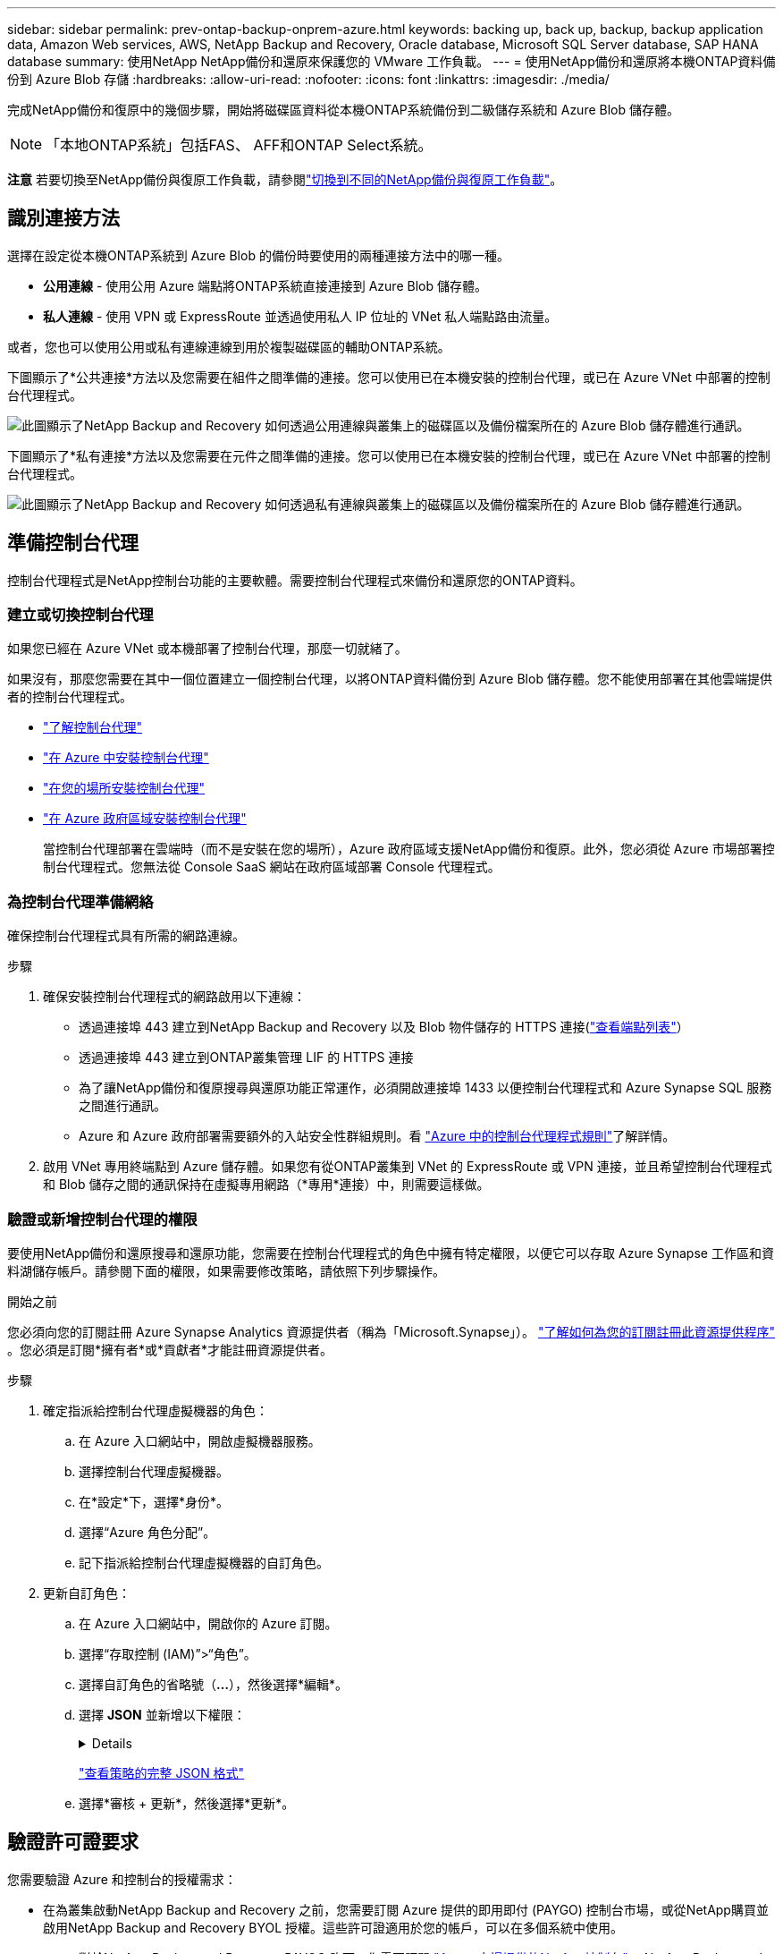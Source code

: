 ---
sidebar: sidebar 
permalink: prev-ontap-backup-onprem-azure.html 
keywords: backing up, back up, backup, backup application data, Amazon Web services, AWS, NetApp Backup and Recovery, Oracle database, Microsoft SQL Server database, SAP HANA database 
summary: 使用NetApp NetApp備份和還原來保護您的 VMware 工作負載。 
---
= 使用NetApp備份和還原將本機ONTAP資料備份到 Azure Blob 存儲
:hardbreaks:
:allow-uri-read: 
:nofooter: 
:icons: font
:linkattrs: 
:imagesdir: ./media/


[role="lead"]
完成NetApp備份和復原中的幾個步驟，開始將磁碟區資料從本機ONTAP系統備份到二級儲存系統和 Azure Blob 儲存體。


NOTE: 「本地ONTAP系統」包括FAS、 AFF和ONTAP Select系統。

[]
====
*注意* 若要切換至NetApp備份與復原工作負載，請參閱link:br-start-switch-ui.html["切換到不同的NetApp備份與復原工作負載"]。

====


== 識別連接方法

選擇在設定從本機ONTAP系統到 Azure Blob 的備份時要使用的兩種連接方法中的哪一種。

* *公用連線* - 使用公用 Azure 端點將ONTAP系統直接連接到 Azure Blob 儲存體。
* *私人連線* - 使用 VPN 或 ExpressRoute 並透過使用私人 IP 位址的 VNet 私人端點路由流量。


或者，您也可以使用公用或私有連線連線到用於複製磁碟區的輔助ONTAP系統。

下圖顯示了*公共連接*方法以及您需要在組件之間準備的連接。您可以使用已在本機安裝的控制台代理，或已在 Azure VNet 中部署的控制台代理程式。

image:diagram_cloud_backup_onprem_azure_public.png["此圖顯示了NetApp Backup and Recovery 如何透過公用連線與叢集上的磁碟區以及備份檔案所在的 Azure Blob 儲存體進行通訊。"]

下圖顯示了*私有連接*方法以及您需要在元件之間準備的連接。您可以使用已在本機安裝的控制台代理，或已在 Azure VNet 中部署的控制台代理程式。

image:diagram_cloud_backup_onprem_azure_private.png["此圖顯示了NetApp Backup and Recovery 如何透過私有連線與叢集上的磁碟區以及備份檔案所在的 Azure Blob 儲存體進行通訊。"]



== 準備控制台代理

控制台代理程式是NetApp控制台功能的主要軟體。需要控制台代理程式來備份和還原您的ONTAP資料。



=== 建立或切換控制台代理

如果您已經在 Azure VNet 或本機部署了控制台代理，那麼一切就緒了。

如果沒有，那麼您需要在其中一個位置建立一個控制台代理，以將ONTAP資料備份到 Azure Blob 儲存體。您不能使用部署在其他雲端提供者的控制台代理程式。

* https://docs.netapp.com/us-en/console-setup-admin/concept-connectors.html["了解控制台代理"^]
* https://docs.netapp.com/us-en/console-setup-admin/task-quick-start-connector-azure.html["在 Azure 中安裝控制台代理"^]
* https://docs.netapp.com/us-en/console-setup-admin/task-quick-start-connector-on-prem.html["在您的場所安裝控制台代理"^]
* https://docs.netapp.com/us-en/console-setup-admin/task-install-restricted-mode.html["在 Azure 政府區域安裝控制台代理"^]
+
當控制台代理部署在雲端時（而不是安裝在您的場所），Azure 政府區域支援NetApp備份和復原。此外，您必須從 Azure 市場部署控制台代理程式。您無法從 Console SaaS 網站在政府區域部署 Console 代理程式。





=== 為控制台代理準備網絡

確保控制台代理程式具有所需的網路連線。

.步驟
. 確保安裝控制台代理程式的網路啟用以下連線：
+
** 透過連接埠 443 建立到NetApp Backup and Recovery 以及 Blob 物件儲存的 HTTPS 連接(https://docs.netapp.com/us-en/console-setup-admin/task-set-up-networking-azure.html#endpoints-contacted-for-day-to-day-operations["查看端點列表"^]）
** 透過連接埠 443 建立到ONTAP叢集管理 LIF 的 HTTPS 連接
** 為了讓NetApp備份和復原搜尋與還原功能正常運作，必須開啟連接埠 1433 以便控制台代理程式和 Azure Synapse SQL 服務之間進行通訊。
** Azure 和 Azure 政府部署需要額外的入站安全性群組規則。看 https://docs.netapp.com/us-en/console-setup-admin/reference-ports-azure.html["Azure 中的控制台代理程式規則"^]了解詳情。


. 啟用 VNet 專用終端點到 Azure 儲存體。如果您有從ONTAP叢集到 VNet 的 ExpressRoute 或 VPN 連接，並且希望控制台代理程式和 Blob 儲存之間的通訊保持在虛擬專用網路（*專用*連接）中，則需要這樣做。




=== 驗證或新增控制台代理的權限

要使用NetApp備份和還原搜尋和還原功能，您需要在控制台代理程式的角色中擁有特定權限，以便它可以存取 Azure Synapse 工作區和資料湖儲存帳戶。請參閱下面的權限，如果需要修改策略，請依照下列步驟操作。

.開始之前
您必須向您的訂閱註冊 Azure Synapse Analytics 資源提供者（稱為「Microsoft.Synapse」）。 https://docs.microsoft.com/en-us/azure/azure-resource-manager/management/resource-providers-and-types#register-resource-provider["了解如何為您的訂閱註冊此資源提供程序"^] 。您必須是訂閱*擁有者*或*貢獻者*才能註冊資源提供者。

.步驟
. 確定指派給控制台代理虛擬機器的角色：
+
.. 在 Azure 入口網站中，開啟虛擬機器服務。
.. 選擇控制台代理虛擬機器。
.. 在*設定*下，選擇*身份*。
.. 選擇“Azure 角色分配”。
.. 記下指派給控制台代理虛擬機器的自訂角色。


. 更新自訂角色：
+
.. 在 Azure 入口網站中，開啟你的 Azure 訂閱。
.. 選擇“存取控制 (IAM)”>“角色”。
.. 選擇自訂角色的省略號（*...*），然後選擇*編輯*。
.. 選擇 *JSON* 並新增以下權限：
+
[%collapsible]
====
[source, json]
----
"Microsoft.Storage/storageAccounts/listkeys/action",
"Microsoft.Storage/storageAccounts/read",
"Microsoft.Storage/storageAccounts/write",
"Microsoft.Storage/storageAccounts/blobServices/containers/read",
"Microsoft.Storage/storageAccounts/listAccountSas/action",
"Microsoft.KeyVault/vaults/read",
"Microsoft.KeyVault/vaults/accessPolicies/write",
"Microsoft.Network/networkInterfaces/read",
"Microsoft.Resources/subscriptions/locations/read",
"Microsoft.Network/virtualNetworks/read",
"Microsoft.Network/virtualNetworks/subnets/read",
"Microsoft.Resources/subscriptions/resourceGroups/read",
"Microsoft.Resources/subscriptions/resourcegroups/resources/read",
"Microsoft.Resources/subscriptions/resourceGroups/write",
"Microsoft.Authorization/locks/*",
"Microsoft.Network/privateEndpoints/write",
"Microsoft.Network/privateEndpoints/read",
"Microsoft.Network/privateDnsZones/virtualNetworkLinks/write",
"Microsoft.Network/virtualNetworks/join/action",
"Microsoft.Network/privateDnsZones/A/write",
"Microsoft.Network/privateDnsZones/read",
"Microsoft.Network/privateDnsZones/virtualNetworkLinks/read",
"Microsoft.Network/networkInterfaces/delete",
"Microsoft.Network/networkSecurityGroups/delete",
"Microsoft.Resources/deployments/delete",
"Microsoft.ManagedIdentity/userAssignedIdentities/assign/action",
"Microsoft.Synapse/workspaces/write",
"Microsoft.Synapse/workspaces/read",
"Microsoft.Synapse/workspaces/delete",
"Microsoft.Synapse/register/action",
"Microsoft.Synapse/checkNameAvailability/action",
"Microsoft.Synapse/workspaces/operationStatuses/read",
"Microsoft.Synapse/workspaces/firewallRules/read",
"Microsoft.Synapse/workspaces/replaceAllIpFirewallRules/action",
"Microsoft.Synapse/workspaces/operationResults/read",
"Microsoft.Synapse/workspaces/privateEndpointConnectionsApproval/action"
----
====
+
https://docs.netapp.com/us-en/console-setup-admin/reference-permissions-azure.html["查看策略的完整 JSON 格式"^]

.. 選擇*審核 + 更新*，然後選擇*更新*。






== 驗證許可證要求

您需要驗證 Azure 和控制台的授權需求：

* 在為叢集啟動NetApp Backup and Recovery 之前，您需要訂閱 Azure 提供的即用即付 (PAYGO) 控制台市場，或從NetApp購買並啟用NetApp Backup and Recovery BYOL 授權。這些許可證適用於您的帳戶，可以在多個系統中使用。
+
** 對於NetApp Backup and Recovery PAYGO 許可，您需要訂閱 https://azuremarketplace.microsoft.com/en-us/marketplace/apps/netapp.cloud-manager?tab=Overview["Azure 市場提供的NetApp控制台"^]。  NetApp Backup and Recovery 的計費透過此訂閱完成。
** 對於NetApp備份和還原 BYOL 許可，您需要NetApp提供的序號，以便您在許可證的有效期限和容量內使用該服務。link:br-start-licensing.html["了解如何管理您的 BYOL 許可證"] 。


* 您需要對用於儲存備份的物件儲存空間進行 Azure 訂閱。


*支援地區*

您可以在所有區域（包括 Azure 政府區域）中建立從本機系統到 Azure Blob 的備份。您在設定服務時指定儲存備份的區域。



== 準備ONTAP集群

您需要準備來源本機ONTAP系統以及任何輔助本機ONTAP或Cloud Volumes ONTAP系統。

準備ONTAP集群涉及以下步驟：

* 在NetApp控制台中發現您的ONTAP系統
* 驗證ONTAP系統要求
* 驗證ONTAP網路要求以將資料備份到對象存儲
* 驗證ONTAP複製卷的網路要求




=== 在NetApp控制台中發現您的ONTAP系統

您的來源本機ONTAP系統和任何輔助本機ONTAP或Cloud Volumes ONTAP系統都必須在NetApp控制台 *系統* 頁面上可用。

您需要知道叢集管理 IP 位址和管理員使用者帳戶的密碼才能新增叢集。https://docs.netapp.com/us-en/storage-management-ontap-onprem/task-discovering-ontap.html["了解如何發現集群"^] 。



=== 驗證ONTAP系統要求

確保滿足以下ONTAP要求：

* 最低版本為ONTAP 9.8；建議使用ONTAP 9.8P13 及更高版本。
* SnapMirror許可證（包含在高級捆綁包或資料保護捆綁包中）。
+
*注意：*使用NetApp備份和復原時不需要「混合雲端捆綁包」。

+
了解如何 https://docs.netapp.com/us-en/ontap/system-admin/manage-licenses-concept.html["管理您的叢集許可證"^]。

* 時間和時區設定正確。了解如何 https://docs.netapp.com/us-en/ontap/system-admin/manage-cluster-time-concept.html["配置叢集時間"^]。
* 如果要複製數據，則應在複製資料之前驗證來源系統和目標系統是否運行相容的ONTAP版本。
+
https://docs.netapp.com/us-en/ontap/data-protection/compatible-ontap-versions-snapmirror-concept.html["查看與SnapMirror關係相容的ONTAP版本"^] 。





=== 驗證ONTAP網路要求以將資料備份到對象存儲

您必須在連接到物件儲存的系統上配置以下要求。

* 對於扇出備份架構，請在主系統上配置以下設定。
* 對於級聯備份架構，請在_輔助_系統上設定下列設定。


需滿足以下ONTAP集群網路需求：

* ONTAP叢集透過連接埠 443 啟動從叢集間 LIF 到 Azure Blob 儲存體的 HTTPS 連接，以執行備份和還原作業。
+
ONTAP從物件儲存讀取和寫入資料。物件儲存從不啟動，它只是響應。

* ONTAP需要從控制台代理到叢集管理 LIF 的入站連線。控制台代理程式可以駐留在 Azure VNet 中。
* 每個託管要備份的磁碟區的ONTAP節點上都需要一個叢集間 LIF。  LIF 必須與ONTAP用於連接物件儲存的 _IPspace_ 相關聯。 https://docs.netapp.com/us-en/ontap/networking/standard_properties_of_ipspaces.html["了解有關 IP 空間的更多信息"^] 。
+
設定NetApp Backup and Recovery 時，系統會提示您輸入要使用的 IP 空間。您應該選擇與每個 LIF 關聯的 IP 空間。這可能是「預設」 IP 空間或您建立的自訂 IP 空間。

* 節點和叢集間 LIF 能夠存取物件儲存。
* 已為磁碟區所在的儲存虛擬機器設定 DNS 伺服器。了解如何 https://docs.netapp.com/us-en/ontap/networking/configure_dns_services_auto.html["為 SVM 配置 DNS 服務"^]。
* 如果您使用的 IP 空間與預設 IP 空間不同，則可能需要建立靜態路由才能存取物件儲存。
* 如有必要，請更新防火牆規則，以允許NetApp備份和恢復服務透過連接埠 443 從ONTAP連接到物件存儲，並透過連接埠 53（TCP/UDP）從儲存虛擬機器到 DNS 伺服器的名稱解析流量。




=== 驗證ONTAP複製卷的網路要求

如果您打算使用NetApp Backup and Recovery 在輔助ONTAP系統上建立複製卷，請確保來源系統和目標系統符合下列網路需求。



==== 本地ONTAP網路需求

* 如果叢集位於您的場所，您應該從公司網路連接到雲端提供者中的虛擬網路。這通常是 VPN 連線。
* ONTAP叢集必須滿足額外的子網路、連接埠、防火牆和叢集要求。
+
由於您可以複製到Cloud Volumes ONTAP或本機系統，因此請查看本機ONTAP系統的對等需求。 https://docs.netapp.com/us-en/ontap-sm-classic/peering/reference_prerequisites_for_cluster_peering.html["查看ONTAP文件中的叢集對等前提條件"^] 。





==== Cloud Volumes ONTAP網路需求

* 實例的安全性群組必須包含所需的入站和出站規則：具體來說，ICMP 和連接埠 11104 和 11105 的規則。這些規則包含在預先定義的安全性群組中。




== 準備 Azure Blob 作為備份目標

. 您可以在啟動精靈中使用自己的自訂管理金鑰進行資料加密，而不是使用預設的 Microsoft 管理加密金鑰。在這種情況下，您將需要有 Azure 訂閱、Key Vault 名稱和金鑰。 https://docs.microsoft.com/en-us/azure/storage/common/customer-managed-keys-overview["了解如何使用自己的密鑰"^] 。
+
請注意，備份和復原支援_Azure 存取策略_作為權限模型。目前不支援 Azure 基於角色的存取控制 (Azure RBAC) 權限模型。

. 如果您希望透過公共網際網路從本機資料中心到 VNet 建立更安全的連接，則可以在啟動精靈中設定 Azure 專用端點。在這種情況下，您需要了解此連接的 VNet 和子網路。 https://docs.microsoft.com/en-us/azure/private-link/private-endpoint-overview["請參閱有關使用私有端點的詳細信息"^] 。




=== 建立 Azure Blob 儲存體帳戶

預設情況下，該服務會為您建立儲存帳戶。如果您想使用自己的儲存帳戶，您可以在啟動備份啟動精靈之前建立它們，然後在精靈中選擇這些儲存帳戶。

link:prev-ontap-protect-journey.html["了解有關創建自己的儲存帳戶的更多信息"] 。



== 啟動ONTAP磁碟區上的備份

隨時直接從您的本機系統啟動備份。

嚮導將引導您完成以下主要步驟：

* <<選擇要備份的捲>>
* <<定義備份策略>>
* <<檢查您的選擇>>


您還可以<<顯示 API 命令>>在審查步驟中，您可以複製程式碼來自動為未來的系統啟動備份。



=== 啟動精靈

.步驟
. 使用以下方式之一存取啟動備份和復原精靈：
+
** 從控制台*系統*頁面中，選擇系統並選擇右側面板中備份和還原服務旁邊的*啟用>備份磁碟區*。
+
如果控制台*系統*頁面上存在備份的 Azure 目標，則可以將ONTAP叢集拖曳到 Azure Blob 物件儲存體上。

** 在備份和復原欄中選擇*卷*。從磁碟區選項卡中，選擇*操作*image:icon-action.png["操作圖示"]圖示並選擇單一磁碟區（尚未啟用複製或備份到物件儲存）的*啟動備份*。


+
精靈的介紹頁面顯示保護選項，包括本機快照、複製和備份。如果您在此步驟中選擇了第二個選項，則會出現「定義備份策略」頁面，其中選擇一個磁碟區。

. 繼續以下選項：
+
** 如果您已經有控制台代理，那麼一切就緒了。只需選擇*下一步*。
** 如果您還沒有控制台代理，則會出現「新增控制台代理」選項。請參閱<<準備控制台代理>> 。






=== 選擇要備份的捲

選擇您想要保護的磁碟區。受保護的磁碟區是具有以下一項或多項的磁碟區：快照策略、複製策略、備份到物件策略。

您可以選擇保護FlexVol或FlexGroup磁碟區；但是，在啟動系統備份時不能選擇這些磁碟區的混合。了解如何link:prev-ontap-backup-manage.html["啟動系統中附加磁碟區的備份"]（FlexVol或FlexGroup）在為初始磁碟區配置備份後。

[NOTE]
====
* 您一次只能在單一FlexGroup磁碟區上啟動備份。
* 您選擇的捲必須具有相同的SnapLock設定。所有磁碟區都必須啟用SnapLock Enterprise或停用SnapLock 。


====
.步驟
請注意，如果您選擇的磁碟區已經套用了快照或複製策略，那麼您稍後選擇的策略將覆寫這些現有策略。

. 在「選擇卷」頁面中，選擇要保護的一個或多個磁碟區。
+
** 或者，過濾行以僅顯示具有特定卷類型、樣式等的捲，以便更輕鬆地進行選擇。
** 選擇第一個磁碟區後，您可以選擇所有FlexVol磁碟區（FlexGroup磁碟區一次只能選擇一個）。若要備份所有現有的FlexVol卷，請先選取一個卷，然後選取標題行中的框。
** 若要備份單一卷，請選取每個卷對應的複選框。


. 選擇“下一步”。




=== 定義備份策略

定義備份策略涉及設定以下選項：

* 您是否需要一個或所有備份選項：本機快照、複製和備份到物件存儲
* 架構
* 本機快照策略
* 複製目標和策略
+

NOTE: 如果您選擇的磁碟區具有與您在此步驟中選擇的策略不同的快照和複製策略，則現有策略將被覆寫。

* 備份到物件儲存資訊（提供者、加密、網路、備份策略和匯出選項）。


.步驟
. 在「定義備份策略」頁面中，選擇以下一項或全部。預設情況下，所有三個都被選中：
+
** *本機快照*：如果您正在執行複製或備份到物件存儲，則必須建立本機快照。
** *複製*：在另一個ONTAP儲存系統上建立複製磁碟區。
** *備份*：將磁碟區備份到物件儲存。


. *架構*：如果您選擇複製和備份，請選擇下列資訊流之一：
+
** *級聯*：資訊從主存儲流向輔助存儲，再從輔助存儲流向物件存儲。
** *扇出*：資訊從主存儲流向輔助存儲，再從主存儲流向物件存儲。
+
有關這些架構的詳細信息，請參閱link:prev-ontap-protect-journey.html["規劃您的保育之旅"]。



. *本機快照*：選擇現有的快照原則或建立新的快照策略。
+

TIP: 若要在啟動快照之前建立自訂策略，請參閱link:br-use-policies-create.html["創建策略"]。

+
若要建立策略，請選擇「建立新策略」並執行下列操作：

+
** 輸入策略的名稱。
** 選擇最多五個時間表，通常頻率不同。
** 選擇“*創建*”。


. *複製*：設定以下選項：
+
** *複製目標*：選擇目標系統和 SVM。或者，選擇將新增至複製磁碟區名稱的目標聚合或聚合以及前綴或後綴。
** *複製策略*：選擇現有的複製策略或建立新的複製策略。
+

TIP: 若要在啟動複製之前建立自訂策略，請參閱link:br-use-policies-create.html["創建策略"]。

+
若要建立策略，請選擇「建立新策略」並執行下列操作：

+
*** 輸入策略的名稱。
*** 選擇最多五個時間表，通常頻率不同。
*** 選擇“*創建*”。




. *備份到物件*：如果您選擇了*備份*，請設定以下選項：
+
** *提供者*：選擇*Microsoft Azure*。
** *提供者設定*：輸入提供者詳細資料和儲存備份的區域。
+
建立一個新的儲存帳戶或選擇一個現有的儲存帳戶。

+
建立自己的管理 Blob 容器的資源群組，或選擇資源組類型和群組。

+

TIP: 如果您想保護備份檔案不被修改或刪除，請確保建立儲存帳戶時啟用了 30 天保留期的不可變儲存。

+

TIP: 如果您要將較舊的備份檔案分層到 Azure 存檔儲存體以進一步最佳化成本，請確保儲存帳戶具有適當的生命週期規則。

** *加密金鑰*：如果您建立了新的 Azure 儲存體帳戶，請輸入提供者提供給您的加密金鑰資訊。選擇是否使用預設 Azure 加密金鑰，或從 Azure 帳戶中選擇您自己的客戶管理金鑰來管理資料加密。
+
如果您選擇使用自己的客戶管理金鑰，請輸入金鑰保管庫和金鑰資訊。



+

NOTE: 如果您選擇了現有的 Microsoft 儲存帳戶，加密資訊已經可用，因此您現在無需輸入。

+
** *網路*：選擇 IP 空間，以及是否使用私有端點。預設情況下，私有端點是禁用的。
+
... 您要備份的磁碟區所在的ONTAP叢集中的 IP 空間。此 IP 空間的群集間 LIF 必須具有出站網際網路存取權限。
... 或者，選擇是否使用先前設定的 Azure 專用終端點。 https://learn.microsoft.com/en-us/azure/private-link/private-endpoint-overview["了解如何使用 Azure 專用終結點"^] 。


** *備份策略*：選擇現有的備份到物件儲存策略或建立新的策略。
+

TIP: 若要在啟動備份之前建立自訂策略，請參閱link:br-use-policies-create.html["創建策略"]。

+
若要建立策略，請選擇「建立新策略」並執行下列操作：

+
*** 輸入策略的名稱。
*** 選擇最多五個時間表，通常頻率不同。
*** 對於備份到物件策略，設定 DataLock 和勒索軟體保護設定。有關 DataLock 和勒索軟體保護的詳細信息，請參閱link:prev-ontap-policy-object-options.html["備份到對象策略設置"]。
*** 選擇“*創建*”。


** *將現有的 Snapshot 副本匯出到物件儲存作為備份副本*：如果此系統中有任何磁碟區的本機快照副本與您剛剛為此系統選擇的備份計畫標籤（例如，每日、每週等）相匹配，則會顯示此附加提示。選取此方塊可將所有歷史快照複製到物件儲存作為備份文件，以確保對您的磁碟區進行最全面的保護。


. 選擇“下一步”。




=== 檢查您的選擇

這是審查您的選擇並在必要時進行調整的機會。

.步驟
. 在「審核」頁面中，審核您的選擇。
. （可選）選取核取方塊*自動將快照原則標籤與複製和備份策略標籤同步*。這將建立具有與複製和備份策略中的標籤相符的標籤的快照。
. 選擇*啟動備份*。


.結果
NetApp Backup and Recovery 開始對您的磁碟區進行初始備份。複製捲和備份檔案的基線傳輸包括主儲存系統資料的完整副本。後續傳輸包含 Snapshot 副本中包含的主儲存系統資料的差異副本。

在目標群集中建立一個複製卷，該複製卷將與主卷同步。

在您輸入的資源組中建立一個 Blob 儲存帳戶，並將備份檔案儲存在那裡。顯示磁碟區備份儀表板，以便您可以監控備份的狀態。

您也可以使用link:br-use-monitor-tasks.html["作業監控頁面"^]。



=== 顯示 API 命令

您可能想要顯示並選擇性地複製啟動備份和還原精靈中使用的 API 命令。您可能希望這樣做以便在未來的系統中自動啟動備份。

.步驟
. 從啟動備份和復原精靈中，選擇*查看 API 請求*。
. 若要將指令複製到剪貼簿，請選擇*複製*圖示。

